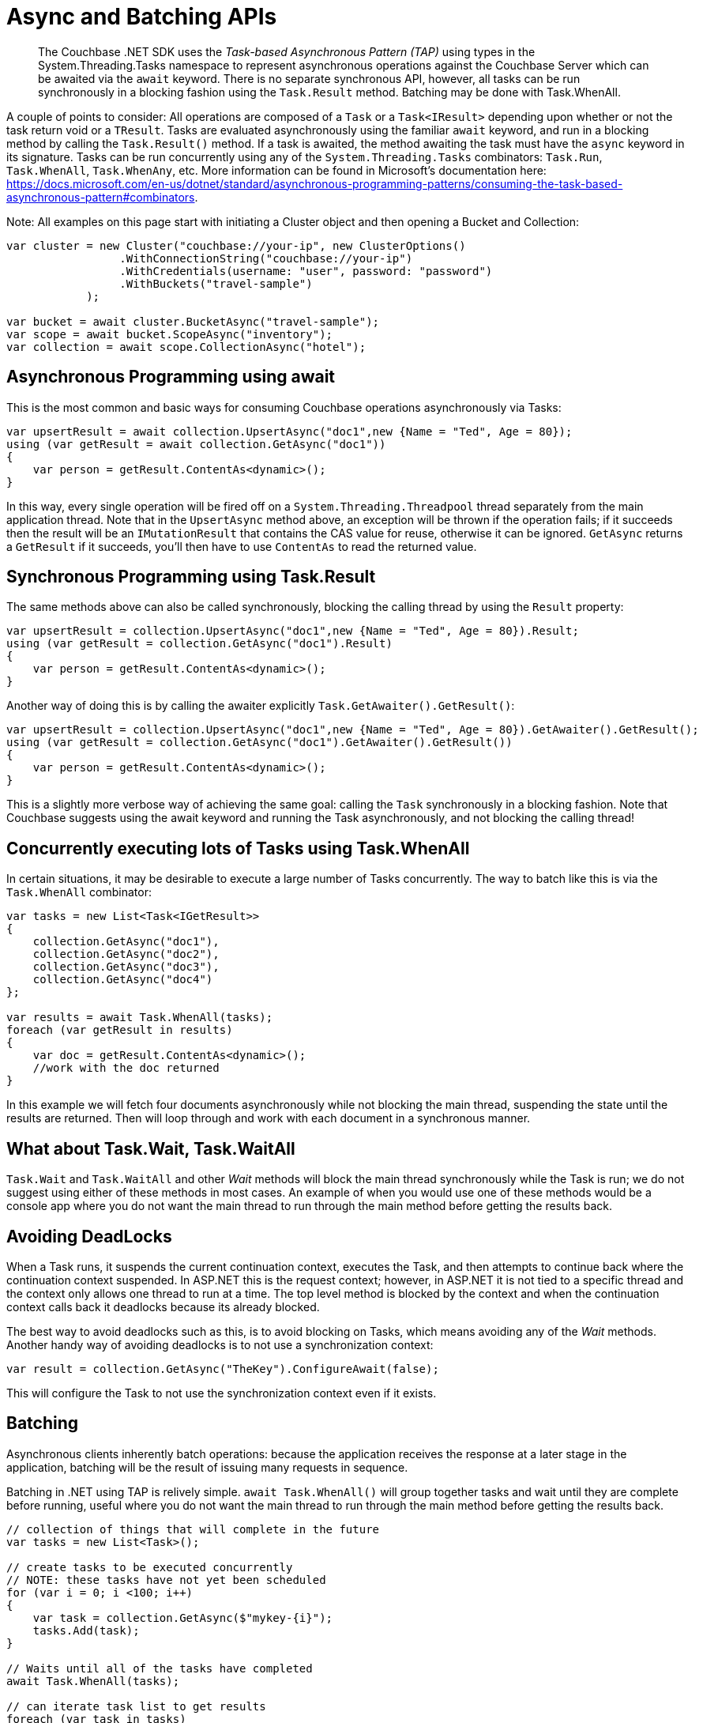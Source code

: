 = Async and Batching APIs
:description: pass:q[The Couchbase .NET SDK uses the _Task-based Asynchronous Pattern (TAP)_ using types in the System.Threading.Tasks namespace to represent asynchronous operations against the Couchbase Server which can be awaited via the `await` keyword.]
:page-topic-type: howto
:page-aliases: ROOT:async-programming,ROOT:batching-operations



[abstract]
{description} There is no separate synchronous API, however, all tasks can be run synchronously in a blocking fashion using the `Task.Result` method. Batching may be done with Task.WhenAll.


A couple of points to consider:
All operations are composed of a `Task` or a `Task<IResult>` depending upon whether or not the task return void or a `TResult`.
Tasks are evaluated asynchronously using the familiar `await` keyword, and run in a blocking method by calling the `Task.Result()` method.
If a task is awaited, the method awaiting the task must have the `async` keyword in its signature.
Tasks can be run concurrently using any of the `System.Threading.Tasks` combinators: `Task.Run`, `Task.WhenAll`, `Task.WhenAny`, etc.
More information can be found in Microsoft's documentation here: https://docs.microsoft.com/en-us/dotnet/standard/asynchronous-programming-patterns/consuming-the-task-based-asynchronous-pattern#combinators.

Note: All examples on this page start with initiating a Cluster object and then opening a Bucket and Collection:

[source,csharp]
----
var cluster = new Cluster("couchbase://your-ip", new ClusterOptions()
                 .WithConnectionString("couchbase://your-ip")
                 .WithCredentials(username: "user", password: "password")
                 .WithBuckets("travel-sample")
            );

var bucket = await cluster.BucketAsync("travel-sample");
var scope = await bucket.ScopeAsync("inventory");
var collection = await scope.CollectionAsync("hotel");
----

== Asynchronous Programming using await

This is the most common and basic ways for consuming Couchbase operations asynchronously via Tasks:

[source,csharp]
----
var upsertResult = await collection.UpsertAsync("doc1",new {Name = "Ted", Age = 80});
using (var getResult = await collection.GetAsync("doc1"))
{
    var person = getResult.ContentAs<dynamic>();
}
----

In this way, every single operation will be fired off on a `System.Threading.Threadpool` thread separately from the main application thread.
Note that in the `UpsertAsync` method above, an exception will be thrown if the operation fails; if it succeeds then the result will be an `IMutationResult` that contains the CAS value for reuse, otherwise it can be ignored.
`GetAsync` returns a `GetResult` if it succeeds, you’ll then have to use `ContentAs` to read the returned value.


== Synchronous Programming using Task.Result

The same methods above can also be called synchronously, blocking the calling thread by using the `Result` property:

[source,csharp]
----
var upsertResult = collection.UpsertAsync("doc1",new {Name = "Ted", Age = 80}).Result;
using (var getResult = collection.GetAsync("doc1").Result)
{
    var person = getResult.ContentAs<dynamic>();
}
----

Another way of doing this is by calling the awaiter explicitly `Task.GetAwaiter().GetResult()`:

[source,csharp]
----
var upsertResult = collection.UpsertAsync("doc1",new {Name = "Ted", Age = 80}).GetAwaiter().GetResult();
using (var getResult = collection.GetAsync("doc1").GetAwaiter().GetResult())
{
    var person = getResult.ContentAs<dynamic>();
}
----

This is a slightly more verbose way of achieving the same goal: calling the `Task` synchronously in a blocking fashion.
Note that Couchbase suggests using the await keyword and running the Task asynchronously, and not blocking the calling thread!


== Concurrently executing lots of Tasks using Task.WhenAll

In certain situations, it may be desirable to execute a large number of Tasks concurrently. The way to batch like this is via the `Task.WhenAll` combinator:

[source,csharp]
----
var tasks = new List<Task<IGetResult>>
{
    collection.GetAsync("doc1"),
    collection.GetAsync("doc2"),
    collection.GetAsync("doc3"),
    collection.GetAsync("doc4")
};

var results = await Task.WhenAll(tasks);
foreach (var getResult in results)
{
    var doc = getResult.ContentAs<dynamic>();
    //work with the doc returned
}
----

In this example we will fetch four documents asynchronously while not blocking the main thread, suspending the state until the results are returned.
Then will loop through and work with each document in a synchronous manner.


== What about Task.Wait, Task.WaitAll

`Task.Wait` and `Task.WaitAll` and other _Wait_ methods will block the main thread synchronously while the Task is run; we do not suggest using either of these methods in most cases.
An example of when you would use one of these methods would be a console app where you do not want the main thread to run through the main method before getting the results back.


== Avoiding DeadLocks

When a Task runs, it suspends the current continuation context, executes the Task, and then attempts to continue back where the continuation context suspended.
In ASP.NET this is the request context; however, in ASP.NET it is not tied to a specific thread and the context only allows one thread to run at a time.
The top level method is blocked by the context and when the continuation context calls back it deadlocks because its already blocked.

The best way to avoid deadlocks such as this, is to avoid blocking on Tasks, which means avoiding any of the _Wait_ methods.
Another handy way of avoiding deadlocks is to not use a synchronization context:

[source,csharp]
----
var result = collection.GetAsync("TheKey").ConfigureAwait(false);
----

This will configure the Task to not use the synchronization context even if it exists.





// rx.net for reactive -- add section later, when appears on Couchbaselabs?

== Batching

Asynchronous clients inherently batch operations: because the application receives the response at a later stage in the application, batching will be the result of issuing many requests in sequence.

Batching in .NET using TAP is relively simple.
`await Task.WhenAll()` will group together tasks and wait until they are complete before running,
useful where you do not want the main thread to run through the main method before getting the results back.

[source,csharp]
----
// collection of things that will complete in the future
var tasks = new List<Task>();

// create tasks to be executed concurrently
// NOTE: these tasks have not yet been scheduled
for (var i = 0; i <100; i++)
{
    var task = collection.GetAsync($"mykey-{i}");
    tasks.Add(task);
}

// Waits until all of the tasks have completed
await Task.WhenAll(tasks);

// can iterate task list to get results
foreach (var task in tasks)
{
    var result = tasks.Result;
}
----
